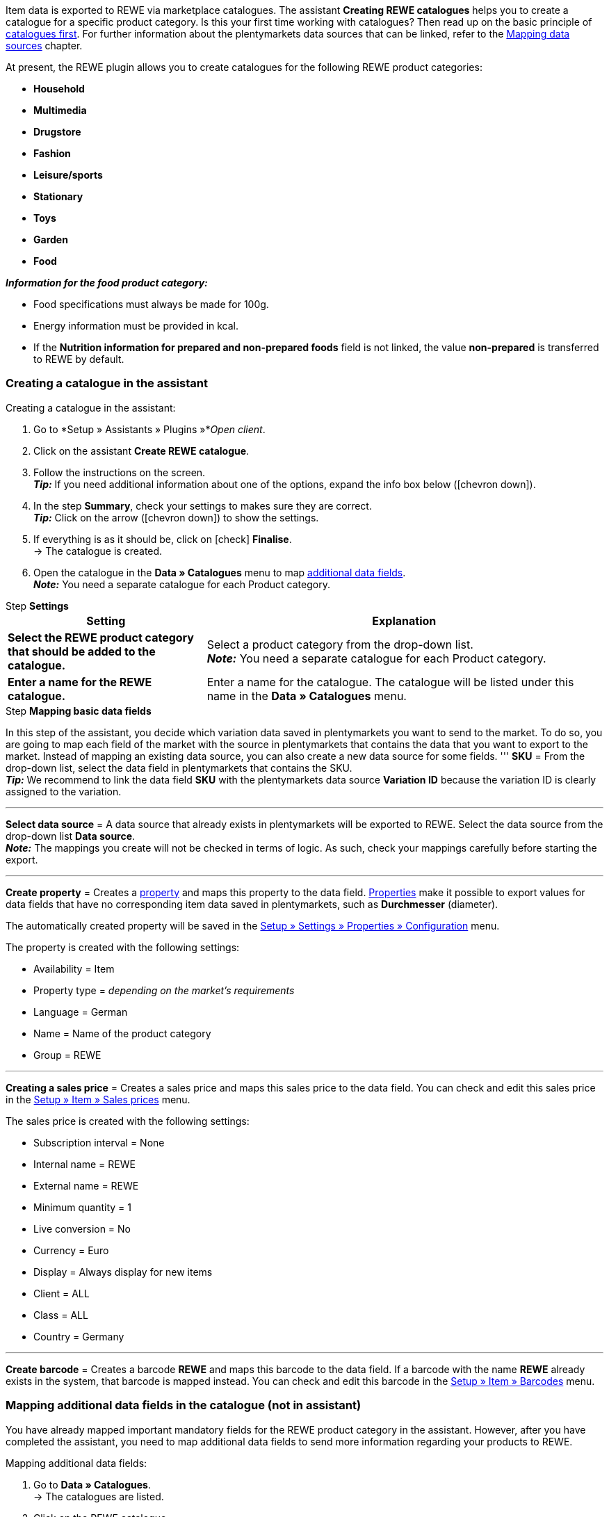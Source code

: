 Item data is exported to REWE via marketplace catalogues. The assistant *Creating REWE catalogues* helps you to create a catalogue for a specific product category. Is this your first time working with catalogues? Then read up on the basic principle of <<en/data/exporting-data/managing-catalogues, catalogues first>>. For further information about the plentymarkets data sources that can be linked, refer to the <<data/exporting-data/managing-catalogues#_mapping_data_sources, Mapping data sources>> chapter.

At present, the REWE plugin allows you to create catalogues for the following REWE product categories:

* *Household*
* *Multimedia*
* *Drugstore*
* *Fashion*
* *Leisure/sports*
* *Stationary*
* *Toys*
* *Garden*
* *Food*

*_Information for the food product category:_*

* Food specifications must always be made for 100g.
* Energy information must be provided in kcal.
* If the *Nutrition information for prepared and non-prepared foods* field is not linked, the value *non-prepared* is transferred to REWE by default.

=== Creating a catalogue in the assistant

[.instruction]
Creating a catalogue in the assistant:

. Go to *Setup » Assistants » Plugins »*_Open client_.
. Click on the assistant *Create REWE catalogue*.
. Follow the instructions on the screen. +
*_Tip:_* If you need additional information about one of the options, expand the info box below (icon:chevron-down[role="darkGrey"]).
. In the step *Summary*, check your settings to makes sure they are correct. +
*_Tip:_* Click on the arrow (icon:chevron-down[role="darkGrey"]) to show the settings.
. If everything is as it should be, click on icon:check[role="green"] *Finalise*. +
→ The catalogue is created.
. Open the catalogue in the *Data » Catalogues* menu to map <<#600, additional data fields>>. +
*_Note:_* You need a separate catalogue for each Product category.

[.collapseBox]
.Step *Settings*
--
[[table-rewe-catalogue-assistant]]
[width="100%"]
[cols="1,2"]
|====
| Setting | Explanation

| *Select the REWE product category that should be added to the catalogue.*
| Select a product category from the drop-down list. +
*_Note:_* You need a separate catalogue for each Product category.

| *Enter a name for the REWE catalogue.*
a| Enter a name for the catalogue. The catalogue will be listed under this name in the *Data » Catalogues* menu.
|====
--

[.collapseBox]
.Step *Mapping basic data fields*
--
In this step of the assistant, you decide which variation data saved in plentymarkets you want to send to the market. To do so, you are going to map each field of the market with the source in plentymarkets that contains the data that you want to export to the market. Instead of mapping an existing data source, you can also create a new data source for some fields.
'''
*SKU* = From the drop-down list, select the data field in plentymarkets that contains the SKU. +
*_Tip:_* We recommend to link the data field *SKU* with the plentymarkets data source *Variation ID* because the variation ID is clearly assigned to the variation.

'''
*Select data source* = A data source that already exists in plentymarkets will be exported to REWE. Select the data source from the drop-down list *Data source*. +
*_Note:_* The mappings you create will not be checked in terms of logic. As such, check your mappings carefully before starting the export.

'''
*Create property* = Creates a <<item/settings/properties#500, property>> and maps this property to the data field. <<item/settings/properties#500, Properties>> make it possible to export values for data fields that have no corresponding item data saved in plentymarkets, such as *Durchmesser* (diameter).

The automatically created property will be saved in the <<welcome/general-functions/properties#table-create-property, Setup » Settings » Properties » Configuration>> menu.

The property is created with the following settings:

* Availability = Item
* Property type = _depending on the market’s requirements_
* Language = German
* Name = Name of the product category
* Group = REWE

'''
*Creating a sales price* = Creates a sales price and maps this sales price to the data field. You can check and edit this sales price in the <<en/item/settings/prices#400, Setup » Item » Sales prices>> menu.

The sales price is created with the following settings:

* Subscription interval = None
* Internal name = REWE
* External name = REWE
* Minimum quantity = 1
* Live conversion = No
* Currency = Euro
* Display = Always display for new items
* Client = ALL
* Class = ALL
* Country = Germany

'''
*Create barcode* = Creates a barcode *REWE* and maps this barcode to the data field. If a barcode with the name *REWE* already exists in the system, that barcode is mapped instead. You can check and edit this barcode in the <<en/item/settings/barcodes#100, Setup » Item » Barcodes>> menu.
--

[#600]
=== Mapping additional data fields in the catalogue (not in assistant)

You have already mapped important mandatory fields for the REWE product category in the assistant. However, after you have completed the assistant, you need to map additional data fields to send more information regarding your products to REWE.

[.instruction]
Mapping additional data fields:

. Go to *Data » Catalogues*. +
→ The catalogues are listed.
. Click on the REWE catalogue. +
→ The catalogue opens. +
→ The market's data fields are displayed on the left-hand side. +
*_Tip:_* Mandatory fields are marked with an asterisk. +
→ On the right are the fields in plentymarkets that you can select as a data source. +
. Select a plentymarkets data source for the desired market's data fields from the drop-down list.
. *_Optional:_* Click on *Add source* to assign another plentymarkets data source to a data field. +
→ A new line is displayed. +
*_Note:_* Only one value is exported even if you assign more than one data source to a data field. The data is checked in the order in which you assigned it. This means that if the first data field does not provide a value, the second data field is exported etc.
. Map the desired data fields.
. *Save* (icon:save[role="green"]) the settings.

[#602]
=== _Example:_ Mapping the data field "Product description"

An example of how you can link the mandatory field *Produktbeschreibung* (product description) to data saved in plentymarkets is described below.

. Go to *Data » Catalogues*.
. Click on the catalogue. +
→ The catalogue opens.
. Select a plentymarkets data source for the REWE catalogue field *Produktbeschreibung* (product description) from the drop-down list, e.g. *Item text > Name 1, Name 2, Name 3* that should be displayed on REWE as the product description.
. Link the other data fields in the same way. Link at least all mandatory fields.
. *Save* (icon:save[role="green"]) the settings.

[#701]
== Linking sources created in the assistant with variations

If you selected the options *Create sales price*, *Create barcode* and/or *Create property* in the assistant, these prices, barcodes and/or properties are created automatically. You need to link these newly created sources with the variations that you want to export to REWE. This is described on the *Item* pages of the manual:

* Learn how to link sales prices to variations in the <<item/managing-items#240, Linking sales prices>> chapter.
* Learn how to link barcodes to variations in the <<item/managing-items#250, Linking barcodes>> chapter.
* Learn how to link properties to variations in the <<item/managing-items#4900, Linking properties and saving a value>> chapter. +
*_Tip:_* Properties created in the assistant are automatically added to the property group *REWE* of the *Setup » Settings » Properties » Groups* menu. Open this group to see what new properties need to be mapped.
